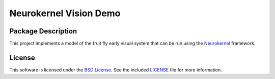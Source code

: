 .. -*- rst -*-

Neurokernel Vision Demo
=======================

Package Description
-------------------
This project implements a model of the fruit fly early visual system that can be 
run using the Neurokernel_ framework.

.. _Neurokernel: https://github.com/neurokernel/neurokernel

License
-------
This software is licensed under the `BSD License
<http://www.opensource.org/licenses/bsd-license.php>`_.
See the included `LICENSE`_ file for more information.

.. _LICENSE: LICENSE.txt
